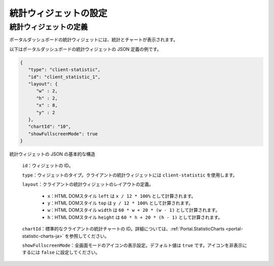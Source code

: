 .. _configure-new-dashboard-statistic-widget-ja:

統計ウィジェットの設定
========================================

.. _portal-statistic-widget-ja:

統計ウィジェットの定義
---------------------------------------------

ポータルダッシュボードの統計ウィジェットには、統計とチャートが表示されます。

以下はポータルダッシュボードの統計ウィジェットの JSON 定義の例です。

.. code-block:: javascript

   {
      "type": "client-statistic",
      "id": "client_statistic_1",
      "layout": {
         "w" : 2,
         "h" : 2,
         "x" : 8,
         "y" : 2
      },
      "chartId": "10",
      "showFullscreenMode": true
   }
..

統計ウィジェットの JSON の基本的な構造

   ``id``：ウィジェットの ID。

   ``type``：ウィジェットのタイプ。クライアントの統計ウィジェットには ``client-statistic`` を使用します。

   ``layout``：クライアントの統計ウィジェットのレイアウトの定義。

      - ``x``：HTML DOMスタイル ``left`` は ``x / 12 * 100%`` として計算されます。

      - ``y``：HTML DOMスタイル ``top`` は ``y / 12 * 100%`` として計算されます。

      - ``w``：HTML DOMスタイル ``width`` は ``60 * w + 20 * (w - 1)`` として計算されます。

      - ``h``：HTML DOMスタイル ``height`` は ``60 * h + 20 * (h - 1)`` として計算されます。
   
   ``chartId``：標準的なクライアントの統計チャートの ID。詳細については、:ref:`Portal.StatisticCharts <portal-statistic-charts-ja>` を参照してください。

   ``showFullscreenMode``：全画面モードのアイコンの表示設定。デフォルト値は ``true`` です。アイコンを非表示にするには ``false`` に設定してください。
